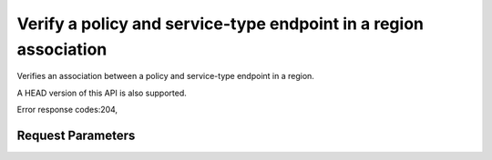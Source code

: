 
Verify a policy and service-type endpoint in a region association
=================================================================

.. rest_method::  GET /v3/policies/{policy_id}/OS-ENDPOINT-POLICY/services/regions/{region_id}

Verifies an association between a policy and service-type endpoint in a region.

A HEAD version of this API is also supported.

Error response codes:204,


Request Parameters
------------------

.. rest_parameters:: parameters.yaml

   - region_id: region_id
   - policy_id: policy_id







